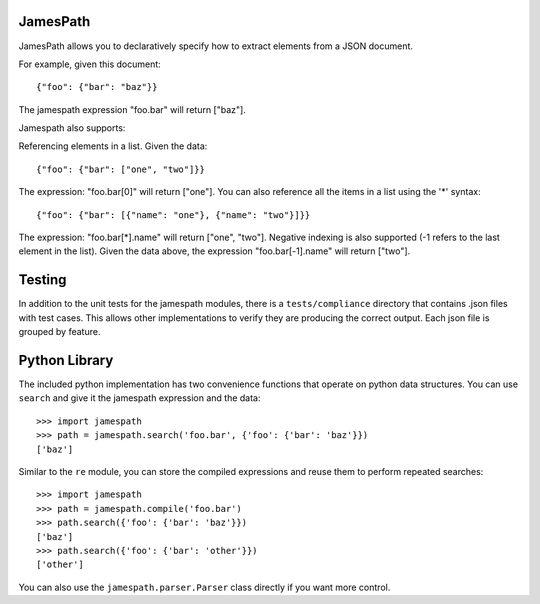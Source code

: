 JamesPath
=========

JamesPath allows you to declaratively specify how to extract
elements from a JSON document.

For example, given this document::

    {"foo": {"bar": "baz"}}

The jamespath expression "foo.bar" will return ["baz"].

Jamespath also supports:

Referencing elements in a list.  Given the data::

    {"foo": {"bar": ["one", "two"]}}

The expression: "foo.bar[0]" will return ["one"].
You can also reference all the items in a list using the '*'
syntax::

   {"foo": {"bar": [{"name": "one"}, {"name": "two"}]}}

The expression: "foo.bar[*].name" will return ["one", "two"].
Negative indexing is also supported (-1 refers to the last element
in the list).  Given the data above, the expression
"foo.bar[-1].name" will return ["two"].


Testing
=======

In addition to the unit tests for the jamespath modules,
there is a ``tests/compliance`` directory that contains
.json files with test cases.  This allows other implementations
to verify they are producing the correct output.  Each json
file is grouped by feature.

Python Library
==============

The included python implementation has two convenience functions
that operate on python data structures.  You can use ``search``
and give it the jamespath expression and the data::

    >>> import jamespath
    >>> path = jamespath.search('foo.bar', {'foo': {'bar': 'baz'}})
    ['baz']

Similar to the ``re`` module, you can store the compiled expressions
and reuse them to perform repeated searches::

    >>> import jamespath
    >>> path = jamespath.compile('foo.bar')
    >>> path.search({'foo': {'bar': 'baz'}})
    ['baz']
    >>> path.search({'foo': {'bar': 'other'}})
    ['other']

You can also use the ``jamespath.parser.Parser`` class directly
if you want more control.
